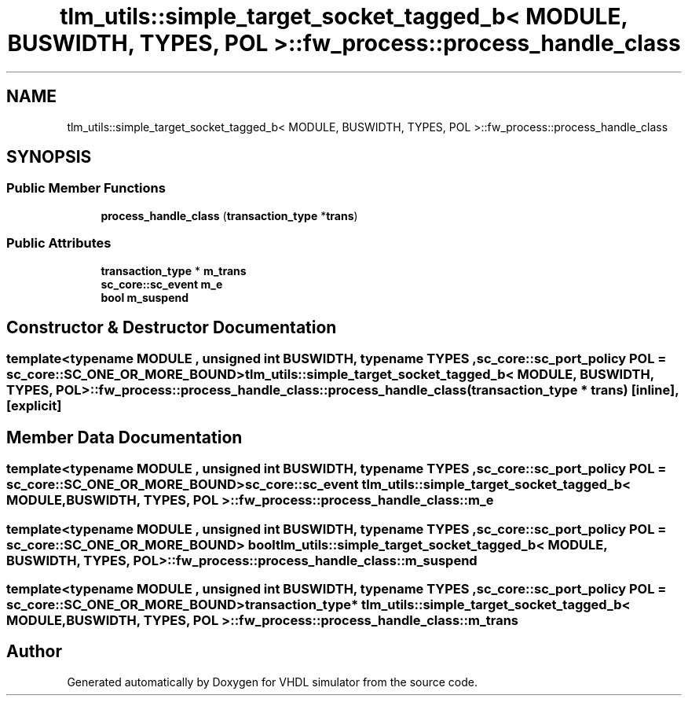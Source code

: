 .TH "tlm_utils::simple_target_socket_tagged_b< MODULE, BUSWIDTH, TYPES, POL >::fw_process::process_handle_class" 3 "VHDL simulator" \" -*- nroff -*-
.ad l
.nh
.SH NAME
tlm_utils::simple_target_socket_tagged_b< MODULE, BUSWIDTH, TYPES, POL >::fw_process::process_handle_class
.SH SYNOPSIS
.br
.PP
.SS "Public Member Functions"

.in +1c
.ti -1c
.RI "\fBprocess_handle_class\fP (\fBtransaction_type\fP *\fBtrans\fP)"
.br
.in -1c
.SS "Public Attributes"

.in +1c
.ti -1c
.RI "\fBtransaction_type\fP * \fBm_trans\fP"
.br
.ti -1c
.RI "\fBsc_core::sc_event\fP \fBm_e\fP"
.br
.ti -1c
.RI "\fBbool\fP \fBm_suspend\fP"
.br
.in -1c
.SH "Constructor & Destructor Documentation"
.PP 
.SS "template<\fBtypename\fP \fBMODULE\fP , \fBunsigned\fP int BUSWIDTH, \fBtypename\fP \fBTYPES\fP , \fBsc_core::sc_port_policy\fP POL = sc_core::SC_ONE_OR_MORE_BOUND> \fBtlm_utils::simple_target_socket_tagged_b\fP< \fBMODULE\fP, \fBBUSWIDTH\fP, \fBTYPES\fP, \fBPOL\fP >::fw_process::process_handle_class::process_handle_class (\fBtransaction_type\fP * trans)\fR [inline]\fP, \fR [explicit]\fP"

.SH "Member Data Documentation"
.PP 
.SS "template<\fBtypename\fP \fBMODULE\fP , \fBunsigned\fP int BUSWIDTH, \fBtypename\fP \fBTYPES\fP , \fBsc_core::sc_port_policy\fP POL = sc_core::SC_ONE_OR_MORE_BOUND> \fBsc_core::sc_event\fP \fBtlm_utils::simple_target_socket_tagged_b\fP< \fBMODULE\fP, \fBBUSWIDTH\fP, \fBTYPES\fP, \fBPOL\fP >::fw_process::process_handle_class::m_e"

.SS "template<\fBtypename\fP \fBMODULE\fP , \fBunsigned\fP int BUSWIDTH, \fBtypename\fP \fBTYPES\fP , \fBsc_core::sc_port_policy\fP POL = sc_core::SC_ONE_OR_MORE_BOUND> \fBbool\fP \fBtlm_utils::simple_target_socket_tagged_b\fP< \fBMODULE\fP, \fBBUSWIDTH\fP, \fBTYPES\fP, \fBPOL\fP >::fw_process::process_handle_class::m_suspend"

.SS "template<\fBtypename\fP \fBMODULE\fP , \fBunsigned\fP int BUSWIDTH, \fBtypename\fP \fBTYPES\fP , \fBsc_core::sc_port_policy\fP POL = sc_core::SC_ONE_OR_MORE_BOUND> \fBtransaction_type\fP* \fBtlm_utils::simple_target_socket_tagged_b\fP< \fBMODULE\fP, \fBBUSWIDTH\fP, \fBTYPES\fP, \fBPOL\fP >::fw_process::process_handle_class::m_trans"


.SH "Author"
.PP 
Generated automatically by Doxygen for VHDL simulator from the source code\&.
